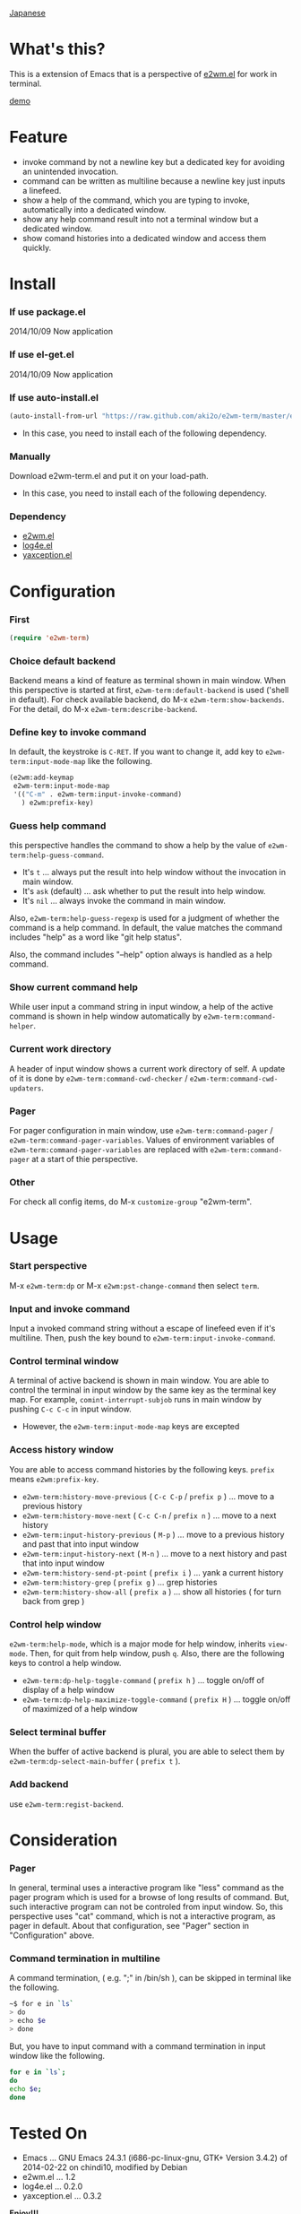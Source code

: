 #+OPTIONS: toc:nil

[[https://github.com/aki2o/e2wm-term/blob/master/README-ja.md][Japanese]]

* What's this?
  
  This is a extension of Emacs that is a perspective of [[https://github.com/kiwanami/emacs-window-manager][e2wm.el]] for work in terminal.

  [[file:img/demo.gif][demo]]

  
* Feature

  - invoke command by not a newline key but a dedicated key for avoiding an unintended invocation.
  - command can be written as multiline because a newline key just inputs a linefeed.
  - show a help of the command, which you are typing to invoke, automatically into a dedicated window.
  - show any help command result into not a terminal window but a dedicated window.
  - show comand histories into a dedicated window and access them quickly.
    
  
* Install
  
*** If use package.el

    2014/10/09 Now application
    
*** If use el-get.el

    2014/10/09 Now application
    
*** If use auto-install.el
    
    #+BEGIN_SRC lisp
(auto-install-from-url "https://raw.github.com/aki2o/e2wm-term/master/e2wm-term.el")
    #+END_SRC
    
    - In this case, you need to install each of the following dependency.
      
*** Manually
    
    Download e2wm-term.el and put it on your load-path.  
    
    - In this case, you need to install each of the following dependency.
      
*** Dependency

    - [[https://github.com/kiwanami/emacs-window-manager][e2wm.el]]
    - [[https://github.com/aki2o/log4e][log4e.el]]
    - [[https://github.com/aki2o/yaxception][yaxception.el]]
      
      
* Configuration

*** First

    #+BEGIN_SRC lisp
(require 'e2wm-term)
    #+END_SRC

*** Choice default backend

    Backend means a kind of feature as terminal shown in main window.  
    When this perspective is started at first, =e2wm-term:default-backend= is used ('shell in default).  
    For check available backend, do M-x =e2wm-term:show-backends=.  
    For the detail, do M-x =e2wm-term:describe-backend=.  

*** Define key to invoke command

    In default, the keystroke is =C-RET=.  
    If you want to change it, add key to =e2wm-term:input-mode-map= like the following.  

    #+BEGIN_SRC lisp
(e2wm:add-keymap
 e2wm-term:input-mode-map
 '(("C-m" . e2wm-term:input-invoke-command)
   ) e2wm:prefix-key)
    #+END_SRC

*** Guess help command

    this perspective handles the command to show a help by the value of =e2wm-term:help-guess-command=.  
    
    - It's =t= ... always put the result into help window without the invocation in main window.
    - It's =ask= (default) ... ask whether to put the result into help window.
    - It's =nil= ... always invoke the command in main window.

    Also, =e2wm-term:help-guess-regexp= is used for a judgment of whether the command is a help command.  
    In default, the value matches the command includes "help" as a word like "git help status".  

    Also, the command includes "--help" option always is handled as a help command.  

*** Show current command help

    While user input a command string in input window,
    a help of the active command is shown in help window automatically by =e2wm-term:command-helper=.  

*** Current work directory

    A header of input window shows a current work directory of self.  
    A update of it is done by =e2wm-term:command-cwd-checker= / =e2wm-term:command-cwd-updaters=.  

*** Pager

    For pager configuration in main window, use =e2wm-term:command-pager= / =e2wm-term:command-pager-variables=.  
    Values of environment variables of =e2wm-term:command-pager-variables= are replaced
    with =e2wm-term:command-pager= at a start of thie perspective.  

*** Other

    For check all config items, do M-x =customize-group= "e2wm-term".  

    
* Usage

*** Start perspective

    M-x =e2wm-term:dp= or M-x =e2wm:pst-change-command= then select =term=.  

*** Input and invoke command

    Input a invoked command string without a escape of linefeed even if it's multiline.  
    Then, push the key bound to =e2wm-term:input-invoke-command=.  

*** Control terminal window

    A terminal of active backend is shown in main window.  
    You are able to control the terminal in input window by the same key as the terminal key map.  
    For example, =comint-interrupt-subjob= runs in main window by pushing =C-c C-c= in input window.  

    - However, the =e2wm-term:input-mode-map= keys are excepted

*** Access history window

    You are able to access command histories by the following keys.  
    =prefix= means =e2wm:prefix-key=.  

    - =e2wm-term:history-move-previous= ( =C-c C-p= / =prefix p= ) ... move to a previous history
    - =e2wm-term:history-move-next= ( =C-c C-n= / =prefix n= ) ... move to a next history
    - =e2wm-term:input-history-previous= ( =M-p= ) ... move to a previous history and past that into input window
    - =e2wm-term:input-history-next= ( =M-n= ) ... move to a next history and past that into input window
    - =e2wm-term:history-send-pt-point= ( =prefix i= ) ... yank a current history
    - =e2wm-term:history-grep= ( =prefix g= ) ... grep histories
    - =e2wm-term:history-show-all= ( =prefix a= ) ... show all histories ( for turn back from grep )

*** Control help window

    =e2wm-term:help-mode=, which is a major mode for help window, inherits =view-mode=.  
    Then, for quit from help window, push =q=.  
    Also, there are the following keys to control a help window.  

    - =e2wm-term:dp-help-toggle-command= ( =prefix h= ) ... toggle on/off of display of a help window
    - =e2wm-term:dp-help-maximize-toggle-command= ( =prefix H= ) ... toggle on/off of maximized of a help window

*** Select terminal buffer

    When the buffer of active backend is plural,
    you are able to select them by =e2wm-term:dp-select-main-buffer= ( =prefix t= ).  

*** Add backend

    use =e2wm-term:regist-backend=.  

    
* Consideration

*** Pager

    In general, terminal uses a interactive program like "less" command
    as the pager program which is used for a browse of long results of command.  
    But, such interactive program can not be controled from input window.  
    So, this perspective uses "cat" command, which is not a interactive program, as pager in default.  
    About that configuration, see "Pager" section in "Configuration" above.  

*** Command termination in multiline

    A command termination, ( e.g. ";" in /bin/sh ), can be skipped in terminal like the following.  

    #+BEGIN_SRC sh
~$ for e in `ls`
> do
> echo $e
> done
    #+END_SRC

    But, you have to input command with a command termination in input window like the following.  

    #+BEGIN_SRC sh
for e in `ls`;
do
echo $e;
done
    #+END_SRC
    
    
* Tested On
  
  - Emacs ... GNU Emacs 24.3.1 (i686-pc-linux-gnu, GTK+ Version 3.4.2) of 2014-02-22 on chindi10, modified by Debian
  - e2wm.el ... 1.2
  - log4e.el ... 0.2.0
  - yaxception.el ... 0.3.2
    
    
  *Enjoy!!!*
  
